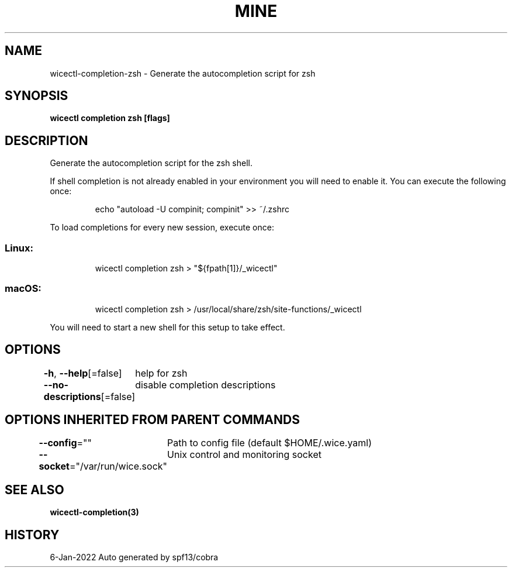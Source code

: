 .nh
.TH "MINE" "3" "Jan 2022" "Auto generated by spf13/cobra" ""

.SH NAME
.PP
wicectl-completion-zsh - Generate the autocompletion script for zsh


.SH SYNOPSIS
.PP
\fBwicectl completion zsh [flags]\fP


.SH DESCRIPTION
.PP
Generate the autocompletion script for the zsh shell.

.PP
If shell completion is not already enabled in your environment you will need
to enable it.  You can execute the following once:

.PP
.RS

.nf
echo "autoload -U compinit; compinit" >> ~/.zshrc

.fi
.RE

.PP
To load completions for every new session, execute once:

.SS Linux:
.PP
.RS

.nf
wicectl completion zsh > "${fpath[1]}/_wicectl"

.fi
.RE

.SS macOS:
.PP
.RS

.nf
wicectl completion zsh > /usr/local/share/zsh/site-functions/_wicectl

.fi
.RE

.PP
You will need to start a new shell for this setup to take effect.


.SH OPTIONS
.PP
\fB-h\fP, \fB--help\fP[=false]
	help for zsh

.PP
\fB--no-descriptions\fP[=false]
	disable completion descriptions


.SH OPTIONS INHERITED FROM PARENT COMMANDS
.PP
\fB--config\fP=""
	Path to config file (default $HOME/.wice.yaml)

.PP
\fB--socket\fP="/var/run/wice.sock"
	Unix control and monitoring socket


.SH SEE ALSO
.PP
\fBwicectl-completion(3)\fP


.SH HISTORY
.PP
6-Jan-2022 Auto generated by spf13/cobra
